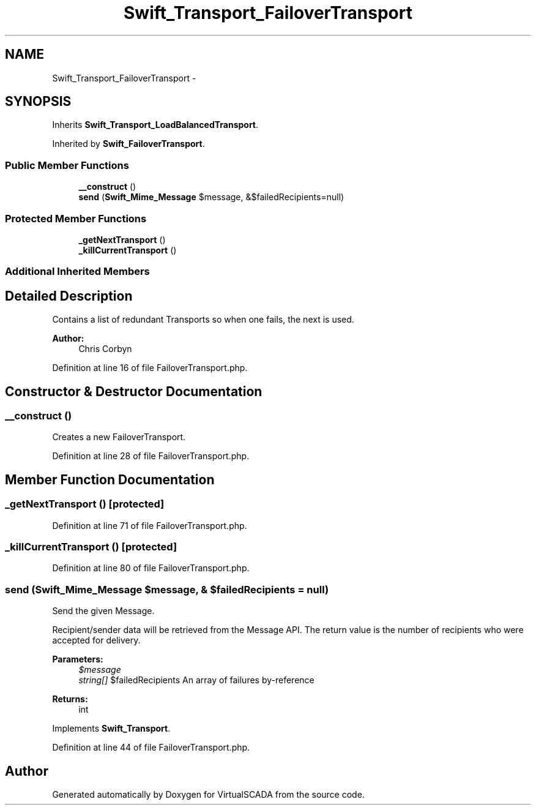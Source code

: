 .TH "Swift_Transport_FailoverTransport" 3 "Tue Apr 14 2015" "Version 1.0" "VirtualSCADA" \" -*- nroff -*-
.ad l
.nh
.SH NAME
Swift_Transport_FailoverTransport \- 
.SH SYNOPSIS
.br
.PP
.PP
Inherits \fBSwift_Transport_LoadBalancedTransport\fP\&.
.PP
Inherited by \fBSwift_FailoverTransport\fP\&.
.SS "Public Member Functions"

.in +1c
.ti -1c
.RI "\fB__construct\fP ()"
.br
.ti -1c
.RI "\fBsend\fP (\fBSwift_Mime_Message\fP $message, &$failedRecipients=null)"
.br
.in -1c
.SS "Protected Member Functions"

.in +1c
.ti -1c
.RI "\fB_getNextTransport\fP ()"
.br
.ti -1c
.RI "\fB_killCurrentTransport\fP ()"
.br
.in -1c
.SS "Additional Inherited Members"
.SH "Detailed Description"
.PP 
Contains a list of redundant Transports so when one fails, the next is used\&.
.PP
\fBAuthor:\fP
.RS 4
Chris Corbyn 
.RE
.PP

.PP
Definition at line 16 of file FailoverTransport\&.php\&.
.SH "Constructor & Destructor Documentation"
.PP 
.SS "__construct ()"
Creates a new FailoverTransport\&. 
.PP
Definition at line 28 of file FailoverTransport\&.php\&.
.SH "Member Function Documentation"
.PP 
.SS "_getNextTransport ()\fC [protected]\fP"

.PP
Definition at line 71 of file FailoverTransport\&.php\&.
.SS "_killCurrentTransport ()\fC [protected]\fP"

.PP
Definition at line 80 of file FailoverTransport\&.php\&.
.SS "send (\fBSwift_Mime_Message\fP $message, & $failedRecipients = \fCnull\fP)"
Send the given Message\&.
.PP
Recipient/sender data will be retrieved from the Message API\&. The return value is the number of recipients who were accepted for delivery\&.
.PP
\fBParameters:\fP
.RS 4
\fI$message\fP 
.br
\fIstring[]\fP $failedRecipients An array of failures by-reference
.RE
.PP
\fBReturns:\fP
.RS 4
int 
.RE
.PP

.PP
Implements \fBSwift_Transport\fP\&.
.PP
Definition at line 44 of file FailoverTransport\&.php\&.

.SH "Author"
.PP 
Generated automatically by Doxygen for VirtualSCADA from the source code\&.
